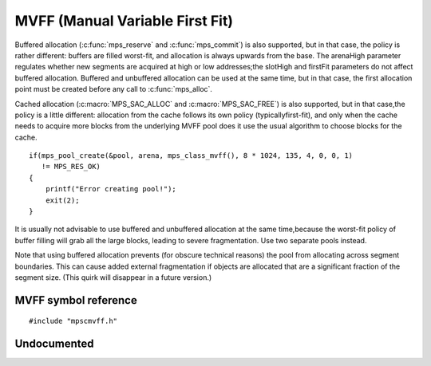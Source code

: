 .. Sources:

    `<https://info.ravenbrook.com/project/mps/master/design/poolmvff/>`_

.. _pool-mvff:

================================
MVFF (Manual Variable First Fit)
================================


Buffered allocation (:c:func:`mps_reserve` and :c:func:`mps_commit`) is also supported, but in that case, the policy is rather different: buffers are filled worst-fit, and allocation is always upwards from the base. The arenaHigh parameter regulates whether new segments are acquired at high or low addresses;the slotHigh and firstFit parameters do not affect buffered allocation. Buffered and unbuffered allocation can be used at the same time, but in that case, the first allocation point must be created before any call to :c:func:`mps_alloc`.

Cached allocation (:c:macro:`MPS_SAC_ALLOC` and :c:macro:`MPS_SAC_FREE`) is also supported, but in that case,the policy is a little different: allocation from the cache follows its own policy (typicallyfirst-fit), and only when the cache needs to acquire more blocks from the underlying MVFF pool does it use the usual algorithm to choose blocks for the cache.

::

    if(mps_pool_create(&pool, arena, mps_class_mvff(), 8 * 1024, 135, 4, 0, 0, 1)
       != MPS_RES_OK)
    {
        printf("Error creating pool!");
        exit(2);
    }


It is usually not advisable to use buffered and unbuffered allocation at the same time,because the worst-fit policy of buffer filling will grab all the large blocks, leading to severe fragmentation. Use two separate pools instead.

Note that using buffered allocation prevents (for obscure technical reasons) the pool from allocating across segment boundaries. This can cause added external fragmentation if objects are allocated that are a significant fraction of the segment size. (This quirk will disappear in a future version.)



---------------------
MVFF symbol reference
---------------------

::

   #include "mpscmvff.h"


.. c:function:: mps_class_t mps_class_mvff(void)

    Return the :term:`pool class` for an MVFF (Manual Variable First
    Fit) :term:`pool`.

    When creating an MVFF pool, :c:func:`mps_pool_create` takes six
    extra arguments::

        mps_res_t mps_pool_create(mps_pool_t *pool_o, mps_arena_t arena, 
                                  mps_class_t mps_class_mvff(),
                                  mps_size_t extend_size,
                                  mps_size_t average_size,
                                  mps_align_t alignment,
                                  mps_bool_t slot_high,
                                  mps_bool_t arena_high,
                                  mps_bool_t first_fit)

    ``extend_size`` is the :term:`size` of segment that the pool will
    request from the :term:`arena`.

    ``average_size`` is the predicted average size of blocks that will
    be allocated from the pool.

    ``alignment`` is the :term:`alignment` of addresses for allocation
    (and freeing) in the pool. If an unaligned size is passed to
    :c:func:`mps_alloc` or :c:func:`mps_free`, it will be rounded up
    to the pool's alignment. The minimum alignment supported by pools
    of this class is ``sizeof(void *)``.

    ``slot_high``, ``arena_high``, and ``first_fit`` are undocumented
    and may be set to (0, 0, 1) or (1, 1, 1). No other setting of
    these parameters is recommended.


------------
Undocumented
------------

.. c:function:: size_t mps_mvff_free_size(mps_pool_t mpspool)
.. c:function:: size_t mps_mvff_size(mps_pool_t pool)
.. c:function:: mps_class_t mps_class_mvff_debug(void)
